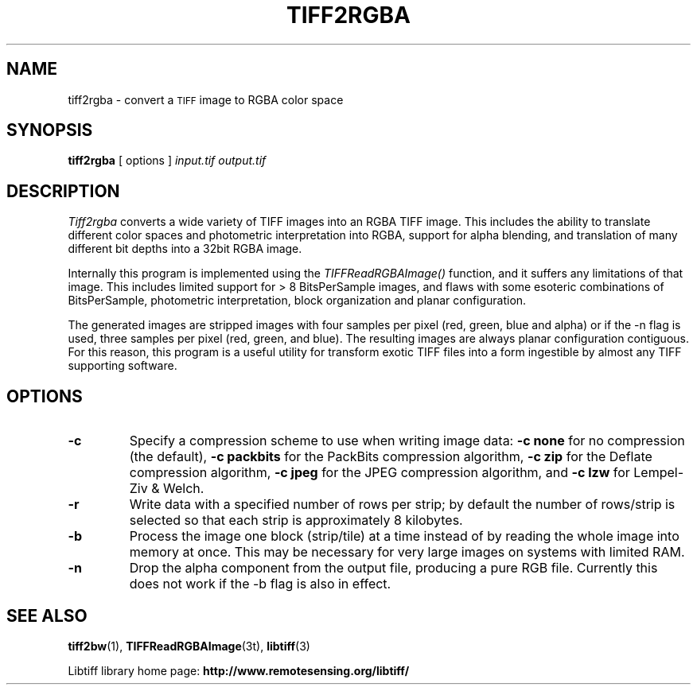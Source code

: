 .\" $Id: tiff2rgba.1,v 1.1 2009-07-27 21:27:51 dave Exp $
.\"
.\" Copyright (c) 1988-1997 Sam Leffler
.\" Copyright (c) 1991-1997 Silicon Graphics, Inc.
.\"
.\" Permission to use, copy, modify, distribute, and sell this software and 
.\" its documentation for any purpose is hereby granted without fee, provided
.\" that (i) the above copyright notices and this permission notice appear in
.\" all copies of the software and related documentation, and (ii) the names of
.\" Sam Leffler and Silicon Graphics may not be used in any advertising or
.\" publicity relating to the software without the specific, prior written
.\" permission of Sam Leffler and Silicon Graphics.
.\" 
.\" THE SOFTWARE IS PROVIDED "AS-IS" AND WITHOUT WARRANTY OF ANY KIND, 
.\" EXPRESS, IMPLIED OR OTHERWISE, INCLUDING WITHOUT LIMITATION, ANY 
.\" WARRANTY OF MERCHANTABILITY OR FITNESS FOR A PARTICULAR PURPOSE.  
.\" 
.\" IN NO EVENT SHALL SAM LEFFLER OR SILICON GRAPHICS BE LIABLE FOR
.\" ANY SPECIAL, INCIDENTAL, INDIRECT OR CONSEQUENTIAL DAMAGES OF ANY KIND,
.\" OR ANY DAMAGES WHATSOEVER RESULTING FROM LOSS OF USE, DATA OR PROFITS,
.\" WHETHER OR NOT ADVISED OF THE POSSIBILITY OF DAMAGE, AND ON ANY THEORY OF 
.\" LIABILITY, ARISING OUT OF OR IN CONNECTION WITH THE USE OR PERFORMANCE 
.\" OF THIS SOFTWARE.
.\"
.if n .po 0
.TH TIFF2RGBA 1 "November 2, 2005" "libtiff"
.SH NAME
tiff2rgba \- convert a 
.SM TIFF
image to RGBA color space
.SH SYNOPSIS
.B tiff2rgba
[
options
]
.I input.tif
.I output.tif
.SH DESCRIPTION
.I Tiff2rgba
converts a wide variety of TIFF images into an RGBA TIFF image.  This 
includes the ability to translate different color spaces and photometric
interpretation into RGBA, support for alpha blending, and translation
of many different bit depths into a 32bit RGBA image.
.P
Internally this program is implemented using the
.I TIFFReadRGBAImage()
function, and it suffers any limitations of that image.  This includes
limited support for > 8 BitsPerSample images, and flaws with some
esoteric combinations of BitsPerSample, photometric interpretation, 
block organization and planar configuration.  
.P
The generated images are stripped images with four samples per pixel 
(red, green, blue and alpha) or if the -n flag is used, three samples
per pixel (red, green, and blue).  The resulting images are always planar
configuration contiguous.  For this reason, this program is a useful utility
for transform exotic TIFF files into a form ingestible by almost any TIFF
supporting software. 
.SH OPTIONS
.TP
.B \-c
Specify a compression scheme to use when writing image data:
.B "\-c none"
for no compression (the default),
.B "-c packbits"
for the PackBits compression algorithm,
.B "-c zip
for the Deflate compression algorithm,
.B "-c jpeg
for the JPEG compression algorithm,
and
.B "\-c lzw"
for Lempel-Ziv & Welch.
.TP
.B \-r
Write data with a specified number of rows per strip;
by default the number of rows/strip is selected so that each strip
is approximately 8 kilobytes.
.TP
.B \-b
Process the image one block (strip/tile) at a time instead of by reading
the whole image into memory at once.  This may be necessary for very large
images on systems with limited RAM.
.TP
.B \-n
Drop the alpha component from the output file, producing a pure RGB file.
Currently this does not work if the -b flag is also in effect.
.SH "SEE ALSO"
.BR tiff2bw (1),
.BR TIFFReadRGBAImage (3t),
.BR libtiff (3)
.PP
Libtiff library home page:
.BR http://www.remotesensing.org/libtiff/
